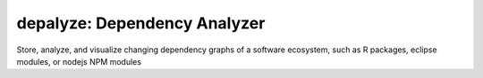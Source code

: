 depalyze: Dependency Analyzer
=============================

Store, analyze, and visualize changing dependency
graphs of a software ecosystem, such as R packages, eclipse
modules, or nodejs NPM modules
